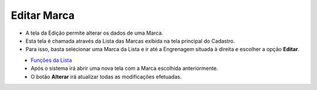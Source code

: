 Editar Marca
############
- A tela da Edição permite alterar os dados de uma Marca.

- Esta tela é chamada através da Lista das Marcas exibida na tela principal do Cadastro.
- Para isso, basta selecionar uma Marca da Lista e ir até a Engrenagem situada à direita e escolher a opção **Editar**.

|imagem6|
   - `Funções da Lista <lista_marca.html#section>`__
   - Após o sistema irá abrir uma nova tela com a Marca escolhida anteriormente.   

|imagem7|
   - O botão **Alterar** irá atualizar todas as modificações efetuadas.

.. |imagem6| image:: imagens/Marca_6.png

.. |imagem7| image:: imagens/Marca_7.png
